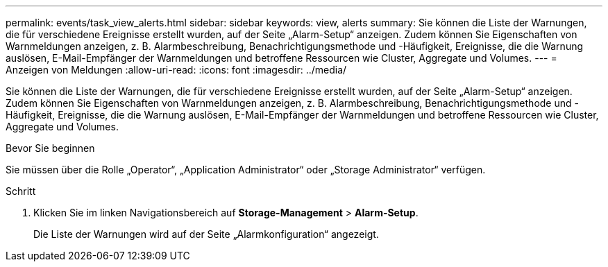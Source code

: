 ---
permalink: events/task_view_alerts.html 
sidebar: sidebar 
keywords: view, alerts 
summary: Sie können die Liste der Warnungen, die für verschiedene Ereignisse erstellt wurden, auf der Seite „Alarm-Setup“ anzeigen. Zudem können Sie Eigenschaften von Warnmeldungen anzeigen, z. B. Alarmbeschreibung, Benachrichtigungsmethode und -Häufigkeit, Ereignisse, die die Warnung auslösen, E-Mail-Empfänger der Warnmeldungen und betroffene Ressourcen wie Cluster, Aggregate und Volumes. 
---
= Anzeigen von Meldungen
:allow-uri-read: 
:icons: font
:imagesdir: ../media/


[role="lead"]
Sie können die Liste der Warnungen, die für verschiedene Ereignisse erstellt wurden, auf der Seite „Alarm-Setup“ anzeigen. Zudem können Sie Eigenschaften von Warnmeldungen anzeigen, z. B. Alarmbeschreibung, Benachrichtigungsmethode und -Häufigkeit, Ereignisse, die die Warnung auslösen, E-Mail-Empfänger der Warnmeldungen und betroffene Ressourcen wie Cluster, Aggregate und Volumes.

.Bevor Sie beginnen
Sie müssen über die Rolle „Operator“, „Application Administrator“ oder „Storage Administrator“ verfügen.

.Schritt
. Klicken Sie im linken Navigationsbereich auf *Storage-Management* > *Alarm-Setup*.
+
Die Liste der Warnungen wird auf der Seite „Alarmkonfiguration“ angezeigt.


